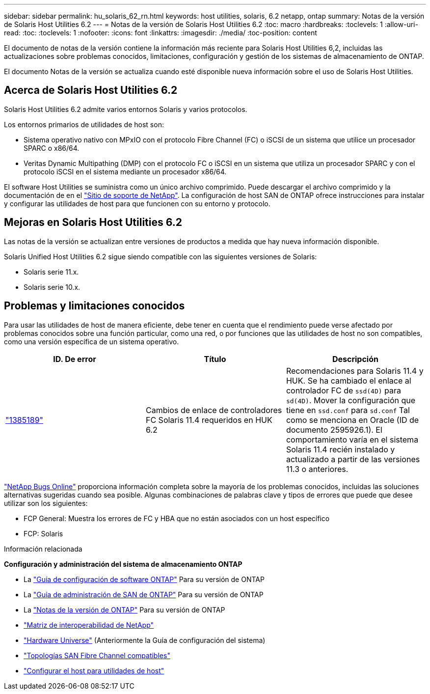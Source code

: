 ---
sidebar: sidebar 
permalink: hu_solaris_62_rn.html 
keywords: host utilities, solaris, 6.2 netapp, ontap 
summary: Notas de la versión de Solaris Host Utilities 6.2 
---
= Notas de la versión de Solaris Host Utilities 6.2
:toc: macro
:hardbreaks:
:toclevels: 1
:allow-uri-read: 
:toc: 
:toclevels: 1
:nofooter: 
:icons: font
:linkattrs: 
:imagesdir: ./media/
:toc-position: content


[role="lead"]
El documento de notas de la versión contiene la información más reciente para Solaris Host Utilities 6,2, incluidas las actualizaciones sobre problemas conocidos, limitaciones, configuración y gestión de los sistemas de almacenamiento de ONTAP.

El documento Notas de la versión se actualiza cuando esté disponible nueva información sobre el uso de Solaris Host Utilities.



== Acerca de Solaris Host Utilities 6.2

Solaris Host Utilities 6.2 admite varios entornos Solaris y varios protocolos.

Los entornos primarios de utilidades de host son:

* Sistema operativo nativo con MPxIO con el protocolo Fibre Channel (FC) o iSCSI de un sistema que utilice un procesador SPARC o x86/64.
* Veritas Dynamic Multipathing (DMP) con el protocolo FC o iSCSI en un sistema que utiliza un procesador SPARC y con el protocolo iSCSI en el sistema mediante un procesador x86/64.


El software Host Utilities se suministra como un único archivo comprimido. Puede descargar el archivo comprimido y la documentación de en el link:https://mysupport.netapp.com/site/["Sitio de soporte de NetApp"^]. La configuración de host SAN de ONTAP ofrece instrucciones para instalar y configurar las utilidades de host para que funcionen con su entorno y protocolo.



== Mejoras en Solaris Host Utilities 6.2

Las notas de la versión se actualizan entre versiones de productos a medida que hay nueva información disponible.

Solaris Unified Host Utilities 6.2 sigue siendo compatible con las siguientes versiones de Solaris:

* Solaris serie 11.x.
* Solaris serie 10.x.




== Problemas y limitaciones conocidos

Para usar las utilidades de host de manera eficiente, debe tener en cuenta que el rendimiento puede verse afectado por problemas conocidos sobre una función particular, como una red, o por funciones que las utilidades de host no son compatibles, como una versión específica de un sistema operativo.

[cols="3"]
|===
| ID. De error | Título | Descripción 


| link:https://mysupport.netapp.com/site/bugs-online/product/HOSTUTILITIES/BURT/1385189["1385189"^] | Cambios de enlace de controladores FC Solaris 11.4 requeridos en HUK 6.2 | Recomendaciones para Solaris 11.4 y HUK. Se ha cambiado el enlace al controlador FC de `ssd(4D)` para `sd(4D)`. Mover la configuración que tiene en `ssd.conf` para `sd.conf` Tal como se menciona en Oracle (ID de documento 2595926.1). El comportamiento varía en el sistema Solaris 11.4 recién instalado y actualizado a partir de las versiones 11.3 o anteriores. 
|===
link:https://mysupport.netapp.com/site/["NetApp Bugs Online"^] proporciona información completa sobre la mayoría de los problemas conocidos, incluidas las soluciones alternativas sugeridas cuando sea posible. Algunas combinaciones de palabras clave y tipos de errores que puede que desee utilizar son los siguientes:

* FCP General: Muestra los errores de FC y HBA que no están asociados con un host específico
* FCP: Solaris


.Información relacionada
*Configuración y administración del sistema de almacenamiento ONTAP*

* La link:https://docs.netapp.com/us-en/ontap/setup-upgrade/index.html["Guía de configuración de software ONTAP"^] Para su versión de ONTAP
* La link:https://docs.netapp.com/us-en/ontap/san-management/index.html["Guía de administración de SAN de ONTAP"^] Para su versión de ONTAP
* La link:https://library.netapp.com/ecm/ecm_download_file/ECMLP2492508["Notas de la versión de ONTAP"^] Para su versión de ONTAP
* link:https://imt.netapp.com/matrix/#welcome["Matriz de interoperabilidad de NetApp"^]
* link:https://hwu.netapp.com/["Hardware Universe"^] (Anteriormente la Guía de configuración del sistema)
* link:https://docs.netapp.com/us-en/ontap-sanhost/index.html["Topologías SAN Fibre Channel compatibles"^]
* link:https://mysupport.netapp.com/documentation/productlibrary/index.html?productID=61343["Configurar el host para utilidades de host"^]

